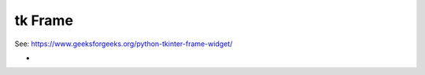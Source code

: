 ====================================================
tk Frame
====================================================

| See: https://www.geeksforgeeks.org/python-tkinter-frame-widget/

-